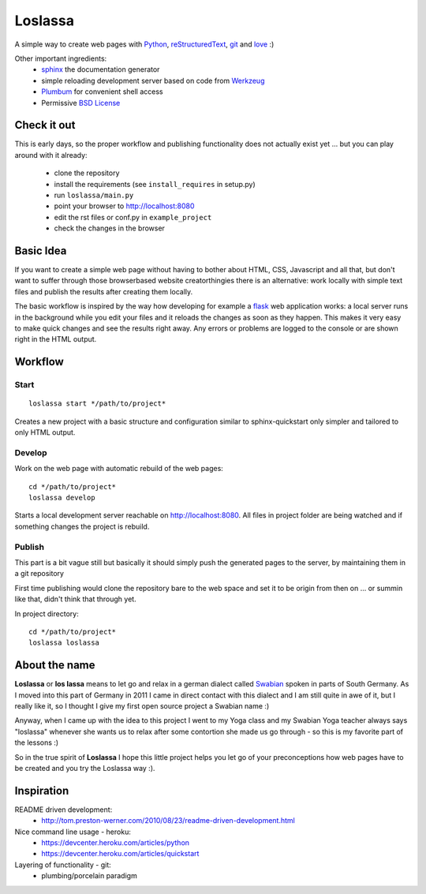 ########
Loslassa
########

A simple way to create web pages with `Python <http://python.org>`_,
`reStructuredText <http://docutils.sourceforge.net/rst.html>`_,
`git <http://git-scm.com>`_ and `love <http://en.wikipedia.org/wiki/Love>`_ :)

Other important ingredients:
    * `sphinx <http://sphinx-doc.org>`_  the documentation generator
    * simple reloading development server based on code from
      `Werkzeug  <http://www.pocoo.org/projects/werkzeug/#werkzeug>`_
    * `Plumbum <http://plumbum.readthedocs.org/en/latest/>`_ for convenient shell access
    * Permissive `BSD License <https://en.wikipedia.org/wiki/BSD_licenses>`_

============
Check it out
============

This is early days, so the proper workflow and publishing functionality
does not actually exist yet ... but you can play around with it already:
    * clone the repository
    * install the requirements (see ``install_requires`` in setup.py)
    * run ``loslassa/main.py``
    * point your browser to http://localhost:8080
    * edit the rst files or conf.py in ``example_project``
    * check the changes in the browser

==========
Basic Idea
==========

If you want to create a simple web page without having to bother about
HTML, CSS, Javascript and all that, but don't want to suffer through those
browserbased website creatorthingies there is an alternative:
work locally with simple text files and publish the results after creating them
locally.

The basic workflow is inspired by the way how developing for example a
`flask <http://flask.pocoo.org/>`_ web application works: a local server runs in the
background while you edit your files and it reloads the changes as soon as they
happen. This makes it very easy to make quick changes and see the
results right away. Any errors or problems are logged to the console or are
shown right in the HTML output.

========
Workflow
========

Start
=====

::

    loslassa start */path/to/project*

Creates a new project with a basic structure and configuration
similar to sphinx-quickstart only simpler and tailored to only HTML output.

Develop
=======
Work on the web page with automatic rebuild of the web pages::

    cd */path/to/project*
    loslassa develop

Starts a local development server reachable on http://localhost:8080.
All files in project folder are being watched and if something changes
the project is rebuild.

Publish
=======
This part is a bit vague still but basically it should simply push the
generated pages to the server, by maintaining them in a git repository

First time publishing would clone the repository bare to the web space and
set it to be origin from then on ... or summin like that, didn't think that through yet.

In project directory::

    cd */path/to/project*
    loslassa loslassa

==============
About the name
==============

**Loslassa** or **los lassa** means to let go and relax in
a german dialect called `Swabian <http://en.wikipedia.org/wiki/Swabian_German>`_
spoken in parts of South Germany. As I moved into this part of Germany in
2011 I came in direct contact with this dialect and I am still quite in
awe of it, but I really like it, so I thought I give my first open source
project a Swabian name :)

Anyway, when I came up with the idea to this project I went to my Yoga class
and my Swabian Yoga teacher always says "loslassa" whenever she wants us to
relax after some contortion she made us go through - so this is my favorite
part of the lessons :)

So in the true spirit of **Loslassa** I hope this little project helps you let go of your
preconceptions how web pages have to be created and you try the Loslassa way :).

===========
Inspiration
===========

README driven development:
    * http://tom.preston-werner.com/2010/08/23/readme-driven-development.html

Nice command line usage - heroku:
    * https://devcenter.heroku.com/articles/python
    * https://devcenter.heroku.com/articles/quickstart

Layering of functionality - git:
    * plumbing/porcelain paradigm
